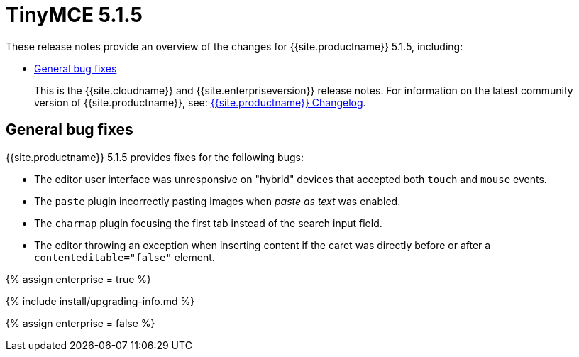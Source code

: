 = TinyMCE 5.1.5
:description: Release notes for TinyMCE 5.1.5
:keywords: releasenotes bugfixes
:title_nav: TinyMCE 5.1.5

These release notes provide an overview of the changes for {{site.productname}} 5.1.5, including:

* <<generalbugfixes,General bug fixes>>

____
This is the {{site.cloudname}} and {{site.enterpriseversion}} release notes. For information on the latest community version of {{site.productname}}, see: link:{{site.baseurl}}/changelog/[{{site.productname}} Changelog].
____

[#general-bug-fixes]
== General bug fixes

{{site.productname}} 5.1.5 provides fixes for the following bugs:

* The editor user interface was unresponsive on "hybrid" devices that accepted both `touch` and `mouse` events.
* The `paste` plugin incorrectly pasting images when _paste as text_ was enabled.
* The `charmap` plugin focusing the first tab instead of the search input field.
* The editor throwing an exception when inserting content if the caret was directly before or after a `contenteditable="false"` element.

{% assign enterprise = true %}

{% include install/upgrading-info.md %}

{% assign enterprise = false %}

